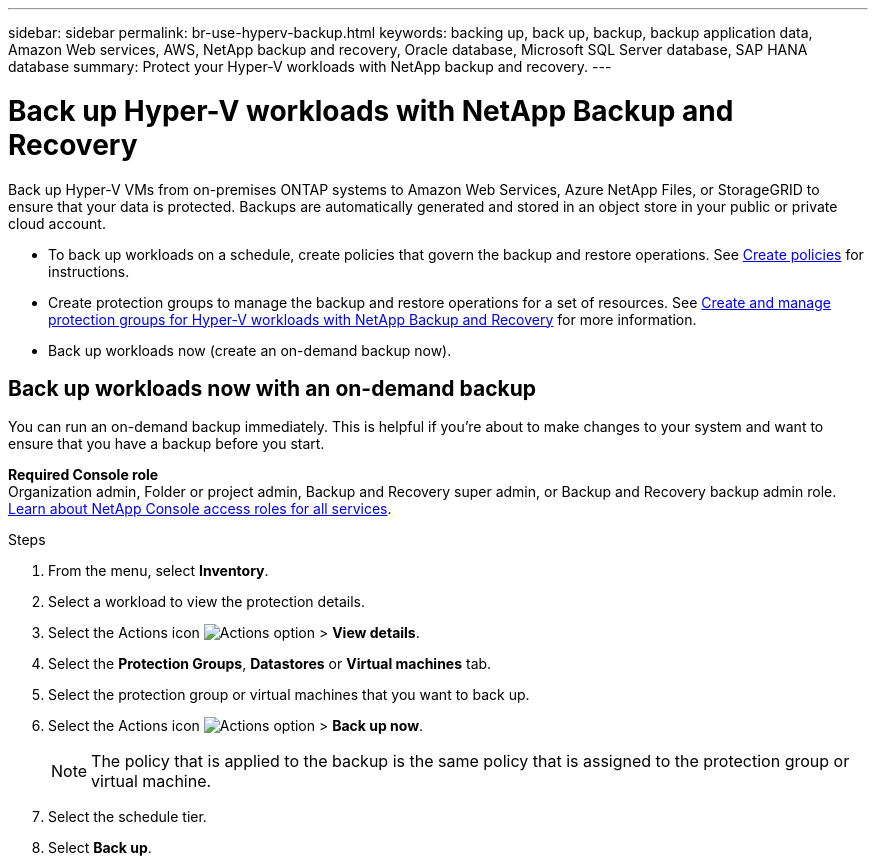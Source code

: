 ---
sidebar: sidebar
permalink: br-use-hyperv-backup.html
keywords: backing up, back up, backup, backup application data, Amazon Web services, AWS, NetApp backup and recovery, Oracle database, Microsoft SQL Server database, SAP HANA database
summary: Protect your Hyper-V workloads with NetApp backup and recovery. 
---

= Back up Hyper-V workloads with NetApp Backup and Recovery
:hardbreaks:
:nofooter:
:icons: font
:linkattrs:
:imagesdir: ./media/

[.lead]
Back up Hyper-V VMs from on-premises ONTAP systems to Amazon Web Services, Azure NetApp Files, or StorageGRID to ensure that your data is protected. Backups are automatically generated and stored in an object store in your public or private cloud account. 

* To back up workloads on a schedule, create policies that govern the backup and restore operations. See link:br-use-policies-create.html[Create policies] for instructions.
* Create protection groups to manage the backup and restore operations for a set of resources. See link:br-use-hyper-v-protection-groups.html[Create and manage protection groups for Hyper-V workloads with NetApp Backup and Recovery] for more information.
* Back up workloads now (create an on-demand backup now).  

== Back up workloads now with an on-demand backup

You can run an on-demand backup immediately. This is helpful if you're about to make changes to your system and want to ensure that you have a backup before you start.

*Required Console role*
Organization admin, Folder or project admin, Backup and Recovery super admin, or Backup and Recovery backup admin role. https://docs.netapp.com/us-en/console-setup-admin/reference-iam-predefined-roles.html[Learn about NetApp Console access roles for all services^].

.Steps 

. From the menu, select *Inventory*. 
. Select a workload to view the protection details. 
. Select the Actions icon image:../media/icon-action.png[Actions option] > *View details*.   
. Select the *Protection Groups*, *Datastores* or *Virtual machines* tab. 
. Select the protection group or virtual machines that you want to back up.
. Select the Actions icon image:../media/icon-action.png[Actions option] > *Back up now*.
+
NOTE: The policy that is applied to the backup is the same policy that is assigned to the protection group or virtual machine.

. Select the schedule tier.
. Select *Back up*. 